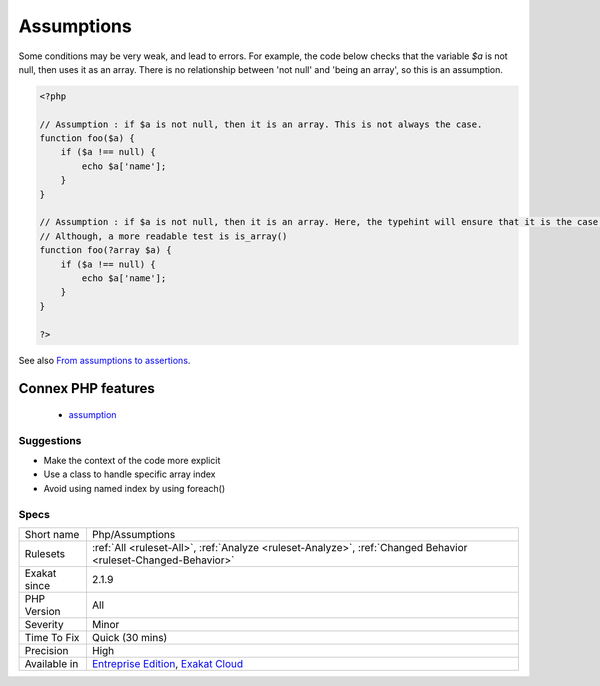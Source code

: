 .. _php-assumptions:

.. _assumptions:

Assumptions
+++++++++++

.. meta\:\:
	:description:
		Assumptions: Assumptions in the code, that leads to possible bugs.
	:twitter:card: summary_large_image
	:twitter:site: @exakat
	:twitter:title: Assumptions
	:twitter:description: Assumptions: Assumptions in the code, that leads to possible bugs
	:twitter:creator: @exakat
	:twitter:image:src: https://www.exakat.io/wp-content/uploads/2020/06/logo-exakat.png
	:og:image: https://www.exakat.io/wp-content/uploads/2020/06/logo-exakat.png
	:og:title: Assumptions
	:og:type: article
	:og:description: Assumptions in the code, that leads to possible bugs
	:og:url: https://php-tips.readthedocs.io/en/latest/tips/Php/Assumptions.html
	:og:locale: en
  Assumptions in the code, that leads to possible bugs. 

Some conditions may be very weak, and lead to errors. For example, the code below checks that the variable `$a` is not null, then uses it as an array. There is no relationship between 'not null' and 'being an array', so this is an assumption.

.. code-block:: php
   
   <?php
   
   // Assumption : if $a is not null, then it is an array. This is not always the case. 
   function foo($a) {
       if ($a !== null) {
           echo $a['name'];
       }
   }
   
   // Assumption : if $a is not null, then it is an array. Here, the typehint will ensure that it is the case. 
   // Although, a more readable test is is_array()
   function foo(?array $a) {
       if ($a !== null) {
           echo $a['name'];
       }
   }
   
   ?>

See also `From assumptions to assertions <https://rskuipers.com/entry/from-assumptions-to-assertions>`_.

Connex PHP features
-------------------

  + `assumption <https://php-dictionary.readthedocs.io/en/latest/dictionary/assumption.ini.html>`_


Suggestions
___________

* Make the context of the code more explicit
* Use a class to handle specific array index
* Avoid using named index by using foreach()




Specs
_____

+--------------+-------------------------------------------------------------------------------------------------------------------------+
| Short name   | Php/Assumptions                                                                                                         |
+--------------+-------------------------------------------------------------------------------------------------------------------------+
| Rulesets     | :ref:`All <ruleset-All>`, :ref:`Analyze <ruleset-Analyze>`, :ref:`Changed Behavior <ruleset-Changed-Behavior>`          |
+--------------+-------------------------------------------------------------------------------------------------------------------------+
| Exakat since | 2.1.9                                                                                                                   |
+--------------+-------------------------------------------------------------------------------------------------------------------------+
| PHP Version  | All                                                                                                                     |
+--------------+-------------------------------------------------------------------------------------------------------------------------+
| Severity     | Minor                                                                                                                   |
+--------------+-------------------------------------------------------------------------------------------------------------------------+
| Time To Fix  | Quick (30 mins)                                                                                                         |
+--------------+-------------------------------------------------------------------------------------------------------------------------+
| Precision    | High                                                                                                                    |
+--------------+-------------------------------------------------------------------------------------------------------------------------+
| Available in | `Entreprise Edition <https://www.exakat.io/entreprise-edition>`_, `Exakat Cloud <https://www.exakat.io/exakat-cloud/>`_ |
+--------------+-------------------------------------------------------------------------------------------------------------------------+


